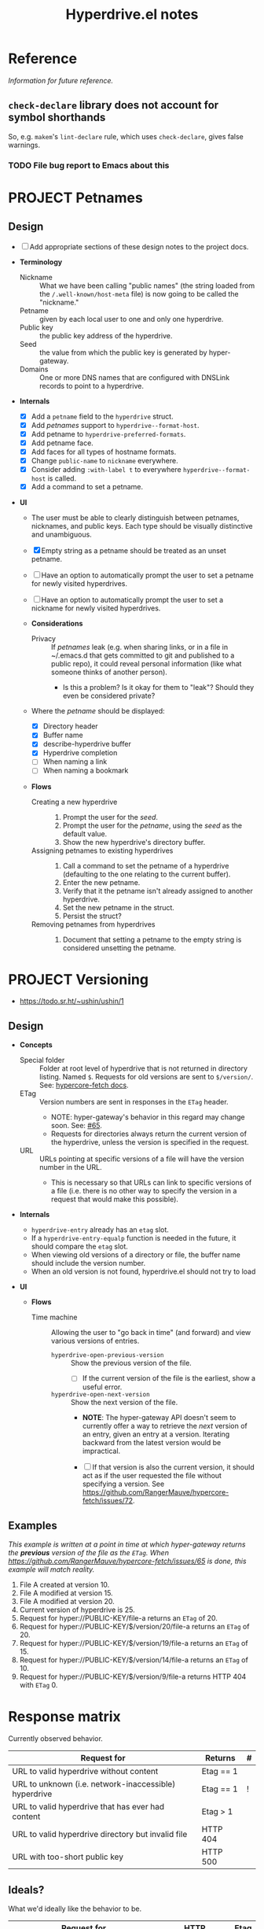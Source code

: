 #+title: Hyperdrive.el notes

* Reference

/Information for future reference./

** ~check-declare~ library does not account for symbol shorthands

So, e.g. ~makem~'s ~lint-declare~ rule, which uses ~check-declare~, gives false warnings.

*** TODO File bug report to Emacs about this
:PROPERTIES:
:assignee: Joseph
:END:
:LOGBOOK:
- State "TODO"       from              [2023-11-28 Tue 16:31]
:END:

* PROJECT Petnames
:PROPERTIES:
:ID:       e5b0c0f1-7ebc-4e8c-9712-cd2cd4a055ce
:END:
:LOGBOOK:
- State "PROJECT"    from              [2023-03-23 Thu 17:59]
:END:

** Design
:PROPERTIES:
:ID:       a7d0005c-a219-4cae-a32f-6bf7b2e7a8fb
:END:

+ [ ] Add appropriate sections of these design notes to the project docs.

+ *Terminology*
  + Nickname :: What we have been calling "public names" (the string loaded from the ~/.well-known/host-meta~ file) is now going to be called the "nickname."
  + Petname :: given by each local user to one and only one hyperdrive.
  + Public key :: the public key address of the hyperdrive.
  + Seed :: the value from which the public key is generated by hyper-gateway.
  + Domains :: One or more DNS names that are configured with DNSLink records to point to a hyperdrive.

+ *Internals*
  + [X] Add a ~petname~ field to the ~hyperdrive~ struct.
  + [X] Add /petnames/ support to ~hyperdrive--format-host~.
  + [X] Add petname to ~hyperdrive-preferred-formats~.
  + [X] Add petname face.
  + [X] Add faces for all types of hostname formats.
  + [X] Change ~public-name~ to ~nickname~ everywhere.
  + [X] Consider adding ~:with-label t~ to everywhere ~hyperdrive--format-host~ is called.
  + [X] Add a command to set a petname.

+ *UI*
  + The user must be able to clearly distinguish between petnames, nicknames, and public keys.  Each type should be visually distinctive and unambiguous.

  + [X] Empty string as a petname should be treated as an unset petname.
  + [ ] Have an option to automatically prompt the user to set a petname for newly visited hyperdrives.
  + [ ] Have an option to automatically prompt the user to set a nickname for newly visited hyperdrives.

  + *Considerations*
    + Privacy :: If /petnames/ leak (e.g. when sharing links, or in a file in ~/.emacs.d that gets committed to git and published to a public repo), it could reveal personal information (like what someone thinks of another person).
      + Is this a problem?  Is it okay for them to "leak"?  Should they even be considered private?

  + Where the /petname/ should be displayed:
    + [X] Directory header
    + [X] Buffer name
    + [X] describe-hyperdrive buffer
    + [X] Hyperdrive completion
    + [ ] When naming a link
    + [ ] When naming a bookmark

  + *Flows*

    + Creating a new hyperdrive ::
      1. Prompt the user for the /seed/.
      2. Prompt the user for the /petname/, using the /seed/ as the default value.
      3. Show the new hyperdrive's directory buffer.

    + Assigning petnames to existing hyperdrives ::
      1. Call a command to set the petname of a hyperdrive (defaulting to the one relating to the current buffer).
      2. Enter the new petname.
      3. Verify that it the petname isn't already assigned to another hyperdrive.
      4. Set the new petname in the struct.
      5. Persist the struct?

    + Removing petnames from hyperdrives ::
      1. Document that setting a petname to the empty string is considered unsetting the petname.

* PROJECT Versioning
:PROPERTIES:
:ID:       52bbabe0-dba6-4912-8f4d-0fa8b34babfa
:END:
:LOGBOOK:
- State "PROJECT"    from              [2023-04-04 Tue 14:27]
:END:

+ https://todo.sr.ht/~ushin/ushin/1

** Design

+ *Concepts*
  + Special folder :: Folder at root level of hyperdrive that is not returned in directory listing.  Named ~$~.  Requests for old versions are sent to ~$/version/~.  See: [[https://github.com/RangerMauve/hypercore-fetch#fetchhypernameversionversion_numberexampletxt][hypercore-fetch docs]].
  + ETag :: Version numbers are sent in responses in the ~ETag~ header.
    + NOTE: hyper-gateway's behavior in this regard may change soon.  See: [[https://github.com/RangerMauve/hypercore-fetch/issues/65][#65]].
    + Requests for directories always return the current version of the hyperdrive, unless the version is specified in the request.
  + URL :: URLs pointing at specific versions of a file will have the version number in the URL.
    + This is necessary so that URLs can link to specific versions of a file (i.e. there is no other way to specify the version in a request that would make this possible).

+ *Internals*
  + ~hyperdrive-entry~ already has an ~etag~ slot.
  + If a ~hyperdrive-entry-equalp~ function is needed in the future, it should compare the ~etag~ slot.
  + When viewing old versions of a directory or file, the buffer name should include the version number.
  + When an old version is not found, hyperdrive.el should not try to load

+ *UI*

  + *Flows*

    + Time machine :: Allowing the user to "go back in time" (and forward) and view various versions of entries.

      + ~hyperdrive-open-previous-version~ :: Show the previous version of the file.
        + [ ] If the current version of the file is the earliest, show a useful error.

      + ~hyperdrive-open-next-version~ :: Show the next version of the file.
        + *NOTE*: The hyper-gateway API doesn't seem to currently offer a way to retrieve the /next/ version of an entry, given an entry at a version.  Iterating backward from the latest version would be impractical.

        + [ ] If that version is also the current version, it should act as if the user requested the file without specifying a version.  See [[https://github.com/RangerMauve/hypercore-fetch/issues/72]].


** Examples

/This example is written at a point in time at which hyper-gateway returns the *previous* version of the file as the =ETag=.  When https://github.com/RangerMauve/hypercore-fetch/issues/65 is done, this example will match reality./

1. File A created at version 10.
2. File A modified at version 15.
3. File A modified at version 20.
4. Current version of hyperdrive is 25.
5. Request for hyper://PUBLIC-KEY/file-a returns an =ETag= of 20.
6. Request for hyper://PUBLIC-KEY/$/version/20/file-a returns an =ETag= of 20.
7. Request for hyper://PUBLIC-KEY/$/version/19/file-a returns an =ETag= of 15.
8. Request for hyper://PUBLIC-KEY/$/version/14/file-a returns an =ETag= of 10.
9. Request for hyper://PUBLIC-KEY/$/version/9/file-a returns HTTP 404 with =ETag= 0.


* Response matrix
:PROPERTIES:
:ID:       3381f0a8-7d75-4e1e-90e4-f4d9adf6015e
:END:

Currently observed behavior.

| Request for                                           | Returns         | # |
|-------------------------------------------------------+-----------------+---|
| URL to valid hyperdrive without content               | Etag == 1       |   |
| URL to unknown (i.e. network-inaccessible) hyperdrive | Etag == 1       | ! |
| URL to valid hyperdrive that has ever had content     | Etag > 1        |   |
| URL to valid hyperdrive directory but invalid file    | HTTP 404        |   |
| URL with too-short public key                         | HTTP 500        |   |

** Ideals?
:PROPERTIES:
:ID:       3f2fa76c-0a35-4b5f-bc8e-91a2d55c6db2
:END:

What we'd ideally like the behavior to be.

| Request for                           | HTTP            | Etag |
|---------------------------------------+-----------------+------|
| Obviously malformed URLs              | 400 Bad Request | N/A  |
| [[id:5951fa2d-6f95-41e0-9fd0-066ae06dbc3e][Unknown hyperdrive]]                    | 404 Not Found   | N/A  |
| [[id:aeb2dcd3-ec0f-42a6-aec2-9a7ba6eb163f][Known hyperdrive (never had content)]]  | 204 No Content  | N/A  |
| Known hyperdrive (has or had content) | 200 OK          | >= 1 |

To distinguish whether peers are available, ideally we would use another header, something like ~X-Hyperdrive-Peers~.

** Glossary

*** Unknown hyperdrive
:PROPERTIES:
:ID:       5951fa2d-6f95-41e0-9fd0-066ae06dbc3e
:END:

An unknown hyperdrive may or may not exist.  We don't know whether it does.  We have never received any information about it.

*** Known hyperdrive (never had content)
:PROPERTIES:
:ID:       aeb2dcd3-ec0f-42a6-aec2-9a7ba6eb163f
:END:

A hyperdrive that we know exists, and we know it is empty, and it has never yet had any content.  Possibly created by us.

* File interaction matrix

What Emacs does:

| Buffer backed by | Command      | buffer-file-name                        | buffer-name             |
|------------------+--------------+-----------------------------------------+-------------------------|
| nothing          | write-buffer | prompts for and changes to new filename | changes to new basename |
| nothing          | save-buffer  | prompts for and changes to new filename | changes to new basename |
| file on disk     | write-buffer | prompts for and changes to new filename | changes to new basename |
| file on disk     | save-buffer  | does not change                         | does not change         |

What hyperdrive does:

| Buffer backed by             | Command                 | Correct behavior? |
|------------------------------+-------------------------+-------------------|
| nothing                      | hyperdrive-write-buffer | yes               |
| nothing                      | hyperdrive-save-buffer  | yes               |
| file on disk                 | hyperdrive-write-buffer | yes               |
| file on disk                 | hyperdrive-save-buffer  | yes               |
| file on writable hyperdrive  | hyperdrive-write-buffer | yes               |
| file on writable hyperdrive  | hyperdrive-save-buffer  | yes               |
| file on read-only hyperdrive | hyperdrive-save-buffer  | yes               |
| file on read-only hyperdrive | hyperdrive-write-buffer | yes               |

** Overwriting existing Hyperdrive files

| Hyperdrive URL status | Command      | Should                      | Correct behavior? |
|-----------------------+--------------+-----------------------------+-------------------|
| Already exists        | write-buffer | Prompt to overwrite         |                   |
| Already exists        | save-buffer  | Overwrite without prompting |                   |

* DONE Conference presentation
:LOGBOOK:
- State "DONE"       from "PROJECT"    [2023-04-04 Tue 13:33] \\
  GREAT SUCCESS!
:END:

** DONE Screencast
DEADLINE: <2023-03-09 Thu>
:LOGBOOK:
- State "DONE"       from "PROJECT"    [2023-04-04 Tue 13:33]
- State "PROJECT"    from              [2023-02-28 Tue 18:13]
:END:

*** Issues to solve before screencast

+ [X] [[https://todo.sr.ht/~ushin/ushin/21][~ushin/ushin#21: Store link with search options in `hyperdrive-store-link` — sourcehut todo]]
+ [X] [[https://todo.sr.ht/~ushin/ushin/17][~ushin/ushin#17: Handle uri-encoding — sourcehut todo]] (maybe not absolutely necessary for screencast)

* Peer discovery (swarming)

** How to connect to a peer

~PUBLIC-KEY~ must be writable on both machines.

1. Alice ~GET hyper://PUBLIC-KEY/$/extensions/foo~
2. Alice ~POST hyper://PUBLIC-KEY/$/extensions/foo~ with body string
3. Send ~GET hyper://PUBLIC-KEY/$/extensions/~ to verify that the ~foo~
   extension is being advertised.
4. After Alice has ~GET hyper://PUBLIC-KEY/$/extensions/foo~

** How hyperdrive.el will use extension messages

Advertise on one or more topics. On connection with another peer, send
an extension message with a newline-delimited list of hyperdrive
public keys which are known to be relevant to that topic.

** Questions

*** TODO What difference should it make to send requests to different public keys (writable or non-writable)?

Currently, ~GET hyper://BAZ/$/extensions/foo~ and ~GET
hyper://BAR/$/extensions/foo~ give different results. (or does only
make a difference between writable and non-writable public keys?)

*** TODO Reverse DNS namespacing

Regarding the way we use extension messages, would it make sense to
use reverse DNS namespacing for extension message topics, e.g.,
.org.ushin.hyperdrive.topics.foo

*** TODO request.text

In hypercore-fetch's broadcastExtension() method, await request.text
is used, but in extensionToPeer(), await request.arrayBuffer is used.
Should we always use request.text?

*** TODO Return response headers immediately
~GET hyper://PUBLIC-KEY/$/extensions/~ with Accept: text/event-stream
header only returns response headers after first event is received.
Should it return response headers first?

*** TODO non-advertised topics appear in list

If already connected to another peer, ~GET
hyper://PUBLIC-KEY/$/extensions/not-advertising-this~ lists that peer
even when that peer is not advertising the topic ~not-advertising-this~.

*** TODO How to tell the gateway that you're no longer interested in a topic?

*** TODO We saw a "peer-remove" event when the gateway shut down, but no "peer-open".

*** TODO What topic do we have in common?

How to tell which extension caused a peer-open or peer-remove event?

* Org links 

+ [[file:tests/org links.org][org links.org]]

** Design

1. Basically, we want to always store a full ~hyper://...~ URL when the user calls ~org-store-link~.
2. Then, when the user calls ~org-insert-link~, we decide based on context (and maybe also on user input) what kind of a link to insert.

*** Terminology

+ Hyperdrive Org links :: Links to hyperdrive files/directories that are valid within Org documents.

  - With protocol prefix

    This link type or may not be surrounded by brackets. It may or may
    not contain a search option. Path and search option must be
    URL-encoded and separated by a decoded ~#~.

    * No search option :: e.g. ~hyper://deadbeef/foo/bar%20quux.org~, which decodes to ~hyper://deadbeef/foo/bar quux.org~

    * ~CUSTOM_ID~ :: e.g.
      ~hyper://deadbeef/foo/bar%20quux.org#%3A%3A%23baz%20zot~, which decodes to ~hyper://deadbeef/foo/bar quux.org#::#baz zot~

    * Heading text search option :: With or without ~*~ (actually [[elisp:(rx "*" (0+ space))]]) prefix, e.g.

      - ~hyper://deadbeef/foo/bar%20quux.org#%3A%3A%2AHeading%20A~, which decodes to ~hyper://deadbeef/foo/bar quux.org#::*Heading A~
      - ~hyper://deadbeef/foo/bar%20quux.org#%3A%3A%2A%20%20Heading%20A~, which decodes to ~hyper://deadbeef/foo/bar quux.org#::*  Heading A~
      - ~hyper://deadbeef/foo/bar%20quux.org#%3A%3AHeading%20A~, which decodes to ~hyper://deadbeef/foo/bar quux.org#::Heading A~

  - Without protocol prefix

    This link type must be surrounded by brackets.  It has no
    URL-encoding in any part. It may or may not contain a path:

    + With path :: A link pointing to a file at a path, starting with ~/~ or ~.~, with or without search option:

      - No search option :: ~[[/foo/bar quux.org]]~

      - ~CUSTOM_ID~ :: e.g. ~[[/foo/bar quux.org::#CUSTOM_ID]]~

      - Heading text search option :: With or without ~*~ (actually [[elisp:(rx "*" (0+ space))]]) prefix, e.g.

        + ~[[/foo/bar quux.org::*Heading A]]~
        + ~[[/foo/bar quux.org::*  Heading A]]~
        + ~[[/foo/bar quux.org::Heading A]]~

    + Without path :: A link pointing to a heading in the same file with search option alone:

      - ~CUSTOM_ID~ :: e.g. ~#CUSTOM_ID~

      - Heading text search option :: With or without ~*~ (actually [[elisp:(rx "*" (0+ space))]]) prefix, e.g.

        + ~*Heading A~
        + ~*  Heading A~
        + ~Heading A~

*** Limitations

+ Because hyperdrive buffers are not considered file-backed by Emacs, and Org refuses to follow ~ID~-based links in non-file-backed buffers, in a hyperdrive-backed Org buffer, ~ID~-based links /will not/ be followable.  This is a limitation of ~org-id.el~, and it seems unlikely that we would be able to overcome it (unless and until we support hyperdrive using TRAMP's infrastructure).

*** Use cases

+ We want users to be able to take one or more Org files and have links between them continue working regardless of whether the files are on a hyperdrive or not.

*** Storing links

+ All examples below assume point is on a heading titled ~Heading A~.

**** To a heading with a ~CUSTOM_ID~

Assuming the ~CUSTOM_ID~ is ~heading-a~:

+ We'll follow Org's example by storing two links:
  + ~hyper://public-key/foo.org#heading-a~
  + ~hyper://public-key/foo.org#::*Heading A~

**** To a heading with only an ~ID~

+ Because of the [[*Limitations][Limitations]], if the user stores a link to a heading that does not have a ~CUSTOM_ID~ but only has an ~ID~, we ignore the ~ID~.
+ We store: [[hyper://public-key/foo.org#::*Heading A]]

**** To a heading with neither ~CUSTOM_ID~ nor ~ID~

+ We store: [[hyper://public-key/foo.org#::*Heading A]]
+ Internally, the entry's ~etc~ map's ~target~ key will have the value ~"::*Heading A"~.

*** Inserting links

+ *NOTE*: After several attempts at using ~:override~ advice, integrating, and modifying ~org-insert-link~, we concluded that those approaches are impractical.  Instead, we'll use ~:after~ advice to allow ~org-insert-link~ to behave normally, and then read the link it inserted and modify it as appropriate for the hyperdrive-backed buffer.

+ We first distinguish between whether the buffer we're inserting the link into is within the same hyperdrive, or not.

**** Inserting into a buffer that is in the same hyperdrive

+ Like Org mode, we'll use a relative link.

**** Inserting into a buffer that is not in the same hyperdrive

**** Inserting full ~hyper://~ -prefixed links

+ These links may point only to files, or headings in files which have ~CUSTOM_ID~ properties--not headings which have ~ID~ properties, nor by using ~:search-option~-style heading matches.
+ Like in Org, a link using a ~#~-prefixed "fragment" may point only to a heading which has a ~CUSTOM_ID~ property; the ~ID~ property is not considered, nor is heading text.

+ This type of link may point to:
  * A file (i.e. not to a heading within a file)
  * A heading within a file, by:
    * ~CUSTOM_ID~ (by placing the ID in the URL fragment, i.e. ~hyper://.../foo.org#CUSTOM_ID~ )
    * Heading text (by placing the Org search option in the URL fragment, URL-encoded, i.e. ~hyper://.../foo.org/#%3A%3A%2AHeading%20A~ to encode the search option ~::*Heading A~).
    # TODO: Consider also supporting ~ID~ properties.

**** Inserting relative links

+ 

* Markdown links

** Angle-bracketed links (i.e. ~<URL>~)

~markdown-follow-link-at-point~ does not allow the user to follow links in angle brackets, so we don't support them.

** Path encoding

Depending on the resolution of [[https://github.com/jrblevin/markdown-mode/issues/805][Should filename links be URI-decoded? · Issue #805 · jrblevin/markdown-mode · GitHub]], we may want to URL-decode paths.  For now, we won't.

** Targets

Targets are not currently implemented.

